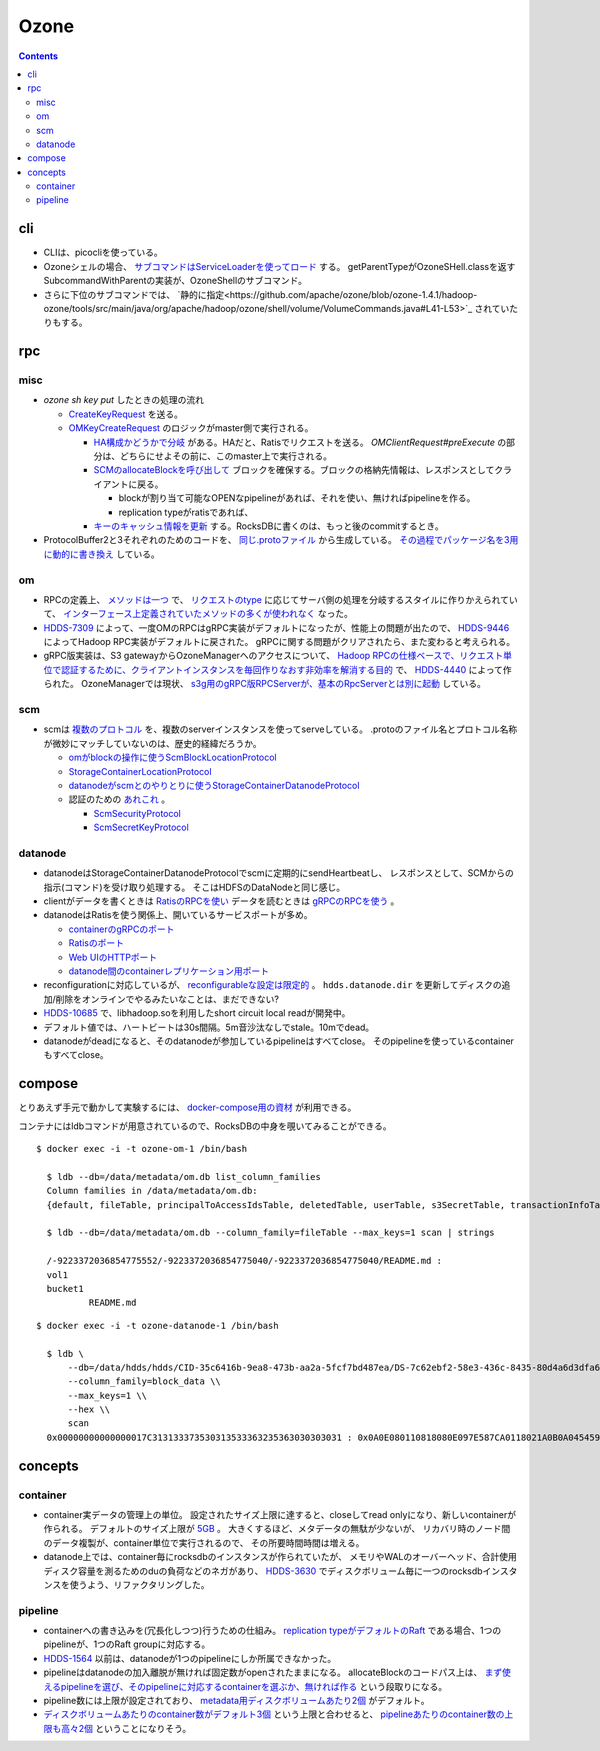 -----
Ozone
-----

.. contents::


cli
===

- CLIは、picocliを使っている。

- Ozoneシェルの場合、
  `サブコマンドはServiceLoaderを使ってロード <https://github.com/apache/ozone/blob/ozone-1.4.1/hadoop-hdds/common/src/main/java/org/apache/hadoop/hdds/cli/GenericCli.java#L68-L78>`_
  する。
  getParentTypeがOzoneSHell.classを返すSubcommandWithParentの実装が、OzoneShellのサブコマンド。

- さらに下位のサブコマンドでは、
  `静的に指定<https://github.com/apache/ozone/blob/ozone-1.4.1/hadoop-ozone/tools/src/main/java/org/apache/hadoop/ozone/shell/volume/VolumeCommands.java#L41-L53>`_
  されていたりもする。


rpc
===

misc
----

- `ozone sh key put` したときの処理の流れ

  - `CreateKeyRequest <https://github.com/apache/ozone/blob/ozone-1.4.0/hadoop-ozone/common/src/main/java/org/apache/hadoop/ozone/om/protocolPB/OzoneManagerProtocolClientSideTranslatorPB.java#L679>`_
    を送る。

  - `OMKeyCreateRequest <https://github.com/apache/ozone/blob/ozone-1.4.0/hadoop-ozone/ozone-manager/src/main/java/org/apache/hadoop/ozone/om/request/key/OMKeyCreateRequest.java>`_
    のロジックがmaster側で実行される。

    - `HA構成かどうかで分岐 <https://github.com/apache/ozone/blob/ozone-1.4.0/hadoop-ozone/ozone-manager/src/main/java/org/apache/hadoop/ozone/protocolPB/OzoneManagerProtocolServerSideTranslatorPB.java#L206-L242>`_
      がある。HAだと、Ratisでリクエストを送る。 `OMClientRequest#preExecute` の部分は、どちらにせよその前に、このmaster上で実行される。

    - `SCMのallocateBlockを呼び出して <https://github.com/apache/ozone/blob/ozone-1.4.0/hadoop-ozone/ozone-manager/src/main/java/org/apache/hadoop/ozone/om/request/key/OMKeyCreateRequest.java#L140-L154>`_
      ブロックを確保する。ブロックの格納先情報は、レスポンスとしてクライアントに戻る。

      - blockが割り当て可能なOPENなpipelineがあれば、それを使い、無ければpipelineを作る。

      - replication typeがratisであれば、

    - `キーのキャッシュ情報を更新 <https://github.com/apache/ozone/blob/ozone-1.4.0/hadoop-ozone/ozone-manager/src/main/java/org/apache/hadoop/ozone/om/request/key/OMKeyCreateRequest.java#L314-L326>`_
      する。RocksDBに書くのは、もっと後のcommitするとき。

- ProtocolBuffer2と3それぞれのためのコードを、
  `同じ.protoファイル <https://github.com/apache/ozone/tree/ozone-1.4.0/hadoop-ozone/interface-client/src/main/proto>`_
  から生成している。
  `その過程でパッケージ名を3用に動的に書き換え <https://github.com/apache/ozone/blob/ozone-1.4.0/hadoop-ozone/interface-client/pom.xml#L111-L156>`_
  している。


om
--

- RPCの定義上、
  `メソッドは一つ <https://github.com/apache/ozone/blob/ozone-1.4.1/hadoop-ozone/interface-client/src/main/proto/OmClientProtocol.proto#L2124-L2130>`_
  で、
  `リクエストのtype <https://github.com/apache/ozone/blob/ozone-1.4.1/hadoop-ozone/interface-client/src/main/proto/OmClientProtocol.proto#L41-L149>`_
  に応じてサーバ側の処理を分岐するスタイルに作りかえられていて、
  `インターフェース上定義されていたメソッドの多くが使われなく <https://github.com/apache/ozone/blob/ozone-1.4.1/hadoop-ozone/common/src/main/java/org/apache/hadoop/ozone/om/protocol/OzoneManagerProtocol.java#L101-L102>`_
  なった。

- `HDDS-7309 <https://issues.apache.org/jira/browse/HDDS-7309>`_
  によって、一度OMのRPCはgRPC実装がデフォルトになったが、性能上の問題が出たので、
  `HDDS-9446 <https://issues.apache.org/jira/browse/HDDS-9446>`_
  によってHadoop RPC実装がデフォルトに戻された。
  gRPCに関する問題がクリアされたら、また変わると考えられる。

- gRPC版実装は、S3 gatewayからOzoneManagerへのアクセスについて、
  `Hadoop RPCの仕様ベースで、リクエスト単位で認証するために、クライアントインスタンスを毎回作りなおす非効率を解消する目的 <https://github.com/apache/ozone/blob/ozone-1.4.1/hadoop-hdds/docs/content/design/s3-performance.md>`_
  で、
  `HDDS-4440 <https://issues.apache.org/jira/browse/HDDS-4440>`_
  によって作られた。
  OzoneManagerでは現状、
  `s3g用のgRPC版RPCServerが、基本のRpcServerとは別に起動 <https://github.com/apache/ozone/blob/ozone-1.4.1/hadoop-ozone/ozone-manager/src/main/java/org/apache/hadoop/ozone/om/OzoneManager.java#L708-L711>`_
  している。


scm
---

- scmは
  `複数のプロトコル <https://github.com/apache/ozone/tree/ozone-1.4.1/hadoop-hdds/interface-server/src/main/proto>`_
  を、複数のserverインスタンスを使ってserveしている。
  .protoのファイル名とプロトコル名称が微妙にマッチしていないのは、歴史的経緯だろうか。

  - `omがblockの操作に使うScmBlockLocationProtocol <https://github.com/apache/ozone/blob/ozone-1.4.1/hadoop-hdds/interface-server/src/main/proto/ScmServerProtocol.proto#L34-L42>`_

  - `StorageContainerLocationProtocol <https://github.com/apache/ozone/blob/ozone-1.4.1/hadoop-hdds/interface-admin/src/main/proto/ScmAdminProtocol.proto#L145-L187>`_

  - `datanodeがscmとのやりとりに使うStorageContainerDatanodeProtocol <https://github.com/apache/ozone/blob/ozone-1.4.1/hadoop-hdds/interface-server/src/main/proto/ScmServerDatanodeHeartbeatProtocol.proto>`_

  - 認証のための `あれこれ <https://github.com/apache/ozone/blob/ozone-1.4.1/hadoop-hdds/server-scm/src/main/java/org/apache/hadoop/hdds/scm/server/SCMSecurityProtocolServer.java>`_ 。

    - `ScmSecurityProtocol <https://github.com/apache/ozone/blob/ozone-1.4.1/hadoop-hdds/interface-server/src/main/proto/ScmServerSecurityProtocol.proto>`_

    - `ScmSecretKeyProtocol <https://github.com/apache/ozone/blob/ozone-1.4.1/hadoop-hdds/interface-server/src/main/proto/ScmSecretKeyProtocol.proto>`_


datanode
--------

- datanodeはStorageContainerDatanodeProtocolでscmに定期的にsendHeartbeatし、
  レスポンスとして、SCMからの指示(コマンド)を受け取り処理する。
  そこはHDFSのDataNodeと同じ感じ。

- clientがデータを書くときは
  `RatisのRPCを使い <https://github.com/apache/ozone/blob/ozone-1.4.1/hadoop-hdds/container-service/src/main/java/org/apache/hadoop/ozone/container/ozoneimpl/OzoneContainer.java#L207-L209>`_
  データを読むときは
  `gRPCのRPCを使う <https://github.com/apache/ozone/blob/ozone-1.4.1/hadoop-hdds/container-service/src/main/java/org/apache/hadoop/ozone/container/ozoneimpl/OzoneContainer.java#L220-L221>`_
  。

- datanodeはRatisを使う関係上、開いているサービスポートが多め。

  - `containerのgRPCのポート <https://github.com/apache/ozone/blob/ozone-1.4.1/hadoop-hdds/common/src/main/resources/ozone-default.xml#L48-L53>`_
  - `Ratisのポート <https://github.com/apache/ozone/blob/ozone-1.4.1/hadoop-hdds/common/src/main/resources/ozone-default.xml#L237-L254>`_
  - `Web UIのHTTPポート <https://github.com/apache/ozone/blob/ozone-1.4.1/hadoop-hdds/common/src/main/resources/ozone-default.xml#L2775-L2783>`_
  - `datanode間のcontainerレプリケーション用ポート <https://github.com/apache/ozone/blob/ozone-1.4.1/hadoop-hdds/container-service/src/main/java/org/apache/hadoop/ozone/container/replication/ReplicationServer.java#L205-L208>`_

- reconfigurationに対応しているが、
  `reconfigurableな設定は限定的 <https://github.com/apache/ozone/blob/ozone-1.4.1/hadoop-hdds/container-service/src/main/java/org/apache/hadoop/ozone/HddsDatanodeService.java#L289-L294>`_
  。
  ``hdds.datanode.dir`` を更新してディスクの追加/削除をオンラインでやるみたいなことは、まだできない?

- `HDDS-10685 <https://issues.apache.org/jira/browse/HDDS-10685>`_
  で、libhadoop.soを利用したshort circuit local readが開発中。

- デフォルト値では、ハートビートは30s間隔。5m音沙汰なしでstale。10mでdead。

- datanodeがdeadになると、そのdatanodeが参加しているpipelineはすべてclose。
  そのpipelineを使っているcontainerもすべてclose。


compose
=======

とりあえず手元で動かして実験するには、
`docker-compose用の資材 <https://github.com/apache/ozone/blob/ozone-1.4.0/hadoop-ozone/dist/src/main/compose/ozone/README.md>`_
が利用できる。

コンテナにはldbコマンドが用意されているので、RocksDBの中身を覗いてみることができる。

::

  $ docker exec -i -t ozone-om-1 /bin/bash
  
    $ ldb --db=/data/metadata/om.db list_column_families
    Column families in /data/metadata/om.db:
    {default, fileTable, principalToAccessIdsTable, deletedTable, userTable, s3SecretTable, transactionInfoTable, openKeyTable, snapshotInfoTable, directoryTable, prefixTable, compactionLogTable, multipartInfoTable, volumeTable, tenantStateTable, deletedDirectoryTable, tenantAccessIdTable, openFileTable, snapshotRenamedTable, dTokenTable, metaTable, keyTable, bucketTable}
    
    $ ldb --db=/data/metadata/om.db --column_family=fileTable --max_keys=1 scan | strings
    
    /-9223372036854775552/-9223372036854775040/-9223372036854775040/README.md :
    vol1
    bucket1
            README.md

::

  $ docker exec -i -t ozone-datanode-1 /bin/bash
  
    $ ldb \
        --db=/data/hdds/hdds/CID-35c6416b-9ea8-473b-aa2a-5fcf7bd487ea/DS-7c62ebf2-58e3-436c-8435-80d4a6d3dfa6/container.db/ \\
        --column_family=block_data \\
        --max_keys=1 \\
        --hex \\
        scan
    0x00000000000000017C313133373530313533363235363030303031 : 0x0A0E080110818080E097E587CA0118021A0B0A045459504512034B4559222F0A1A3131333735303135333632353630303030315F6368756E6B5F31100018E41F2A0C0802108080011A043FE8A01C28E41F


concepts
========

container
---------

- container実データの管理上の単位。
  設定されたサイズ上限に達すると、closeしてread onlyになり、新しいcontainerが作られる。
  デフォルトのサイズ上限が
  `5GB <https://github.com/apache/ozone/blob/ozone-1.4.1/hadoop-hdds/common/src/main/resources/ozone-default.xml#L1021-L1034>`_ 。
  大きくするほど、メタデータの無駄が少ないが、
  リカバリ時のノード間のデータ複製が、container単位で実行されるので、
  その所要時間時間は増える。

- datanode上では、container毎にrocksdbのインスタンスが作られていたが、
  メモリやWALのオーバーヘッド、合計使用ディスク容量を測るためのduの負荷などのネガがあり、
  `HDDS-3630 <https://issues.apache.org/jira/browse/HDDS-3630>`_
  でディスクボリューム毎に一つのrocksdbインスタンスを使うよう、リファクタリングした。


pipeline
--------

- containerへの書き込みを(冗長化しつつ)行うための仕組み。
  `replication typeがデフォルトのRaft <https://github.com/apache/ozone/blob/ozone-1.4.1/hadoop-hdds/common/src/main/resources/ozone-default.xml#L1313-L1323>`_
  である場合、1つのpipelineが、1つのRaft groupに対応する。

- `HDDS-1564 <https://issues.apache.org/jira/browse/HDDS-1564>`_
  以前は、datanodeが1つのpipelineにしか所属できなかった。

- pipelineはdatanodeの加入離脱が無ければ固定数がopenされたままになる。
  allocateBlockのコードパス上は、
  `まず使えるpipelineを選び、そのpipelineに対応するcontainerを選ぶか、無ければ作る <https://github.com/apache/ozone/blob/ozone-1.4.1/hadoop-hdds/server-scm/src/main/java/org/apache/hadoop/hdds/scm/pipeline/WritableRatisContainerProvider.java#L153-L167>`_
  という段取りになる。

- pipeline数には上限が設定されており、
  `metadata用ディスクボリュームあたり2個 <https://github.com/apache/ozone/blob/ozone-1.4.1/hadoop-hdds/common/src/main/resources/ozone-default.xml#L959-L965>`_
  がデフォルト。

- `ディスクボリュームあたりのcontainer数がデフォルト3個 <https://github.com/apache/ozone/blob/ozone-1.4.1/hadoop-hdds/common/src/main/resources/ozone-default.xml#L952-L958>`_
  という上限と合わせると、
  `pipelineあたりのcontainer数の上限も高々2個 <https://github.com/apache/ozone/blob/ozone-1.4.1/hadoop-hdds/server-scm/src/main/java/org/apache/hadoop/hdds/scm/container/ContainerManagerImpl.java#L362-L368>`_
  ということになりそう。
